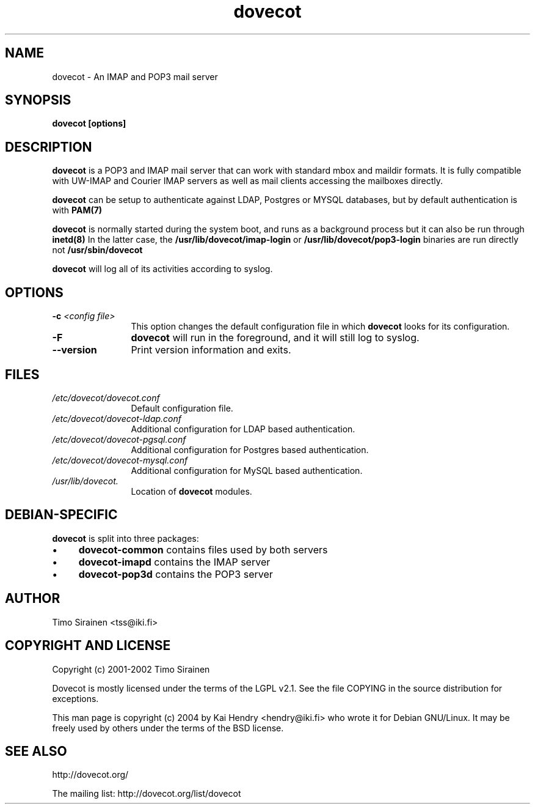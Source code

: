.TH dovecot 8 "June 2004"
.\" Copyright (c) 2004 Kai Hendry (hendry@iki.fi)
.SH NAME
dovecot \- An IMAP and POP3 mail server
.SH SYNOPSIS
.PP
.BI "dovecot [options]
.SH DESCRIPTION
.B dovecot
is a POP3 and IMAP mail server that can work with standard mbox and maildir 
formats.  It is fully compatible with UW-IMAP and Courier IMAP servers as 
well as mail clients accessing the mailboxes directly.
.PP
.B dovecot
can be setup to authenticate against LDAP, Postgres or MYSQL databases, but by 
default authentication is with 
.BR PAM(7)
.
.PP
.B dovecot
is normally started during the system boot, and runs as a background process
but it can also be run through
.BR inetd(8)
.
In the latter case, the
.B /usr/lib/dovecot/imap-login
or
.B /usr/lib/dovecot/pop3-login
binaries are run directly not
.B /usr/sbin/dovecot
.
.PP
.B dovecot
will log all of its activities according to syslog.
.SH OPTIONS
.TP 12
.BI \-c " \<config file\>"
This option changes the default configuration file in which 
.B dovecot 
looks for its configuration.
.
.TP 12
.BI \-F 
.B dovecot
will run in the foreground, and it will still log to syslog.
.TP
.BI \--version
Print version information and exits.

.SH FILES
.TP 12
.I /etc/dovecot/dovecot.conf
Default configuration file.
.TP 12
.I /etc/dovecot/dovecot-ldap.conf
Additional configuration for LDAP based authentication.
.TP 12
.I /etc/dovecot/dovecot-pgsql.conf
Additional configuration for Postgres based authentication.
.TP 12
.I /etc/dovecot/dovecot-mysql.conf
Additional configuration for MySQL based authentication.
.TP 12
.I /usr/lib/dovecot.
Location of 
.B dovecot 
modules.

.SH DEBIAN-SPECIFIC
.B dovecot
is split into three packages:
.IP "\(bu" 4
.B dovecot-common
contains files used by both servers
.IP "\(bu" 4
.B dovecot-imapd
contains the IMAP server
.IP "\(bu" 4
.B dovecot-pop3d
contains the POP3 server

.SH AUTHOR
Timo Sirainen <tss@iki.fi>

.SH COPYRIGHT AND LICENSE

Copyright (c) 2001-2002 Timo Sirainen

Dovecot is mostly licensed under the terms of the LGPL v2.1.  See the file 
COPYING in the source distribution for exceptions.

This man page is copyright (c) 2004 by Kai Hendry <hendry@iki.fi> who
wrote it for Debian GNU/Linux.  It may be freely used by others under
the terms of the BSD license.

.SH "SEE ALSO"
http://dovecot.org/

The mailing list:
http://dovecot.org/list/dovecot

